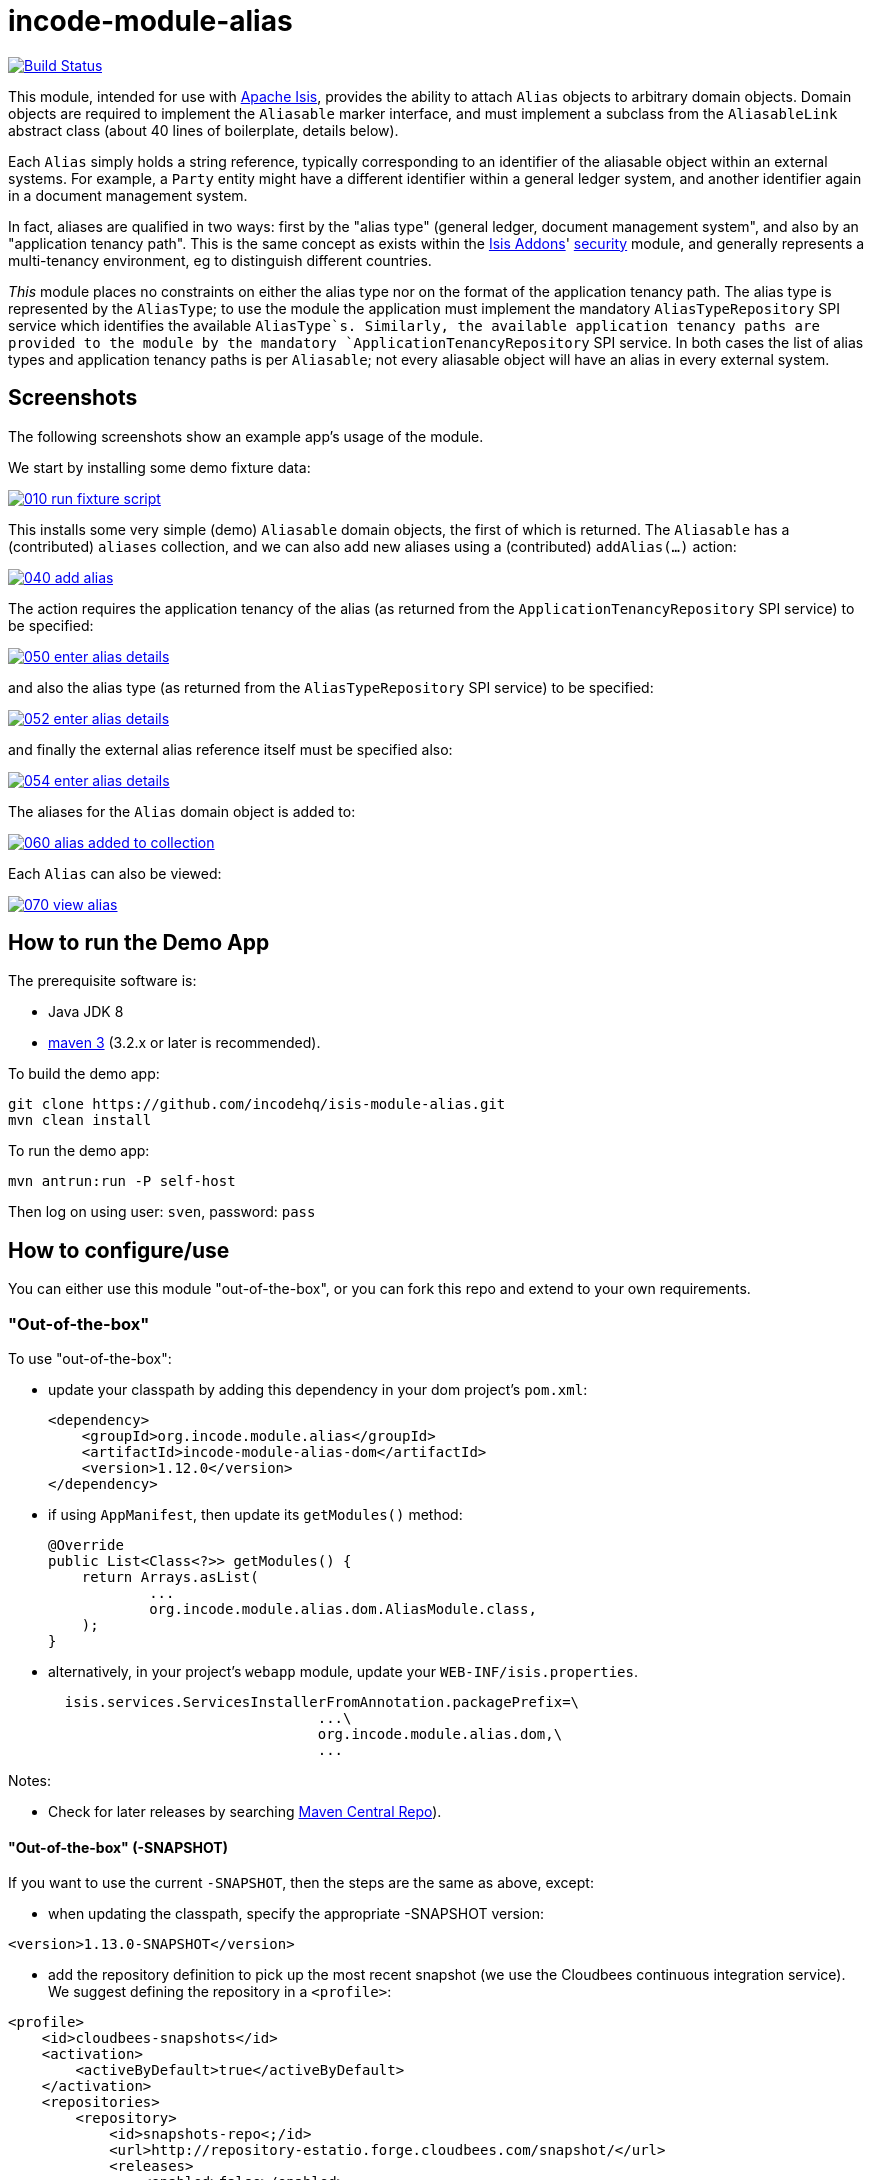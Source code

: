 = incode-module-alias
:_imagesdir: ./

image:https://travis-ci.org/incodehq/incode-module-alias.png?branch=master[Build Status,link=https://travis-ci.org/incodehq/incode-module-alias]

This module, intended for use with link:http://isis.apache.org[Apache Isis], provides the ability to attach `Alias`
objects to arbitrary domain objects.  Domain objects are required to implement the `Aliasable` marker interface, and
must implement a subclass from the `AliasableLink` abstract class (about 40 lines of boilerplate, details below).

Each `Alias` simply holds a string reference, typically corresponding to an identifier of the aliasable object within
an external systems.  For example, a `Party` entity might have a different identifier within a general ledger system,
and another identifier again in a document management system.

In fact, aliases are qualified in two ways: first by the "alias type" (general ledger, document management system", and
also by an "application tenancy path".  This is the same concept as exists within the
link:http://www.isisaddons.org[Isis Addons]' link:http://github.com/isisaddons/isis-module-security[security] module,
and generally represents a multi-tenancy environment, eg to distinguish different countries.

_This_ module places no constraints on either the alias type nor on the format of the application tenancy path.  The
alias type is represented by the `AliasType`; to use the module the application must implement the mandatory
`AliasTypeRepository` SPI service which identifies the available `AliasType`s.  Similarly, the available application
tenancy paths are provided to the module by the mandatory `ApplicationTenancyRepository` SPI service.  In both cases
the list of alias types and application tenancy paths is per `Aliasable`; not every aliasable object will have an
alias in every external system.


== Screenshots

The following screenshots show an example app's usage of the module.

We start by installing some demo fixture data:

image::https://raw.githubusercontent.com/incodehq/incode-module-alias/master/images/010-run-fixture-script.png[link="https://raw.githubusercontent.com/incodehq/incode-module-alias/master/images/010-run-fixture-script.png"]

This installs some very simple (demo) `Aliasable` domain objects, the first of which is returned.  The `Aliasable` has
a (contributed) `aliases` collection, and we can also add new aliases using a (contributed) `addAlias(...)` action:

image::https://raw.githubusercontent.com/incodehq/incode-module-alias/master/images/040-add-alias.png[link="https://raw.githubusercontent.com/incodehq/incode-module-alias/master/images/040-add-alias.png"]

The action requires the application tenancy of the alias (as returned from the `ApplicationTenancyRepository` SPI service) to be specified:

image::https://raw.githubusercontent.com/incodehq/incode-module-alias/master/images/050-enter-alias-details.png[link="https://raw.githubusercontent.com/incodehq/incode-module-alias/master/images/050-enter-alias-details.png"]

and also the alias type (as returned from the `AliasTypeRepository` SPI service) to be specified:

image::https://raw.githubusercontent.com/incodehq/incode-module-alias/master/images/052-enter-alias-details.png[link="https://raw.githubusercontent.com/incodehq/incode-module-alias/master/images/052-enter-alias-details.png"]

and finally the external alias reference itself must be specified also:

image::https://raw.githubusercontent.com/incodehq/incode-module-alias/master/images/054-enter-alias-details.png[link="https://raw.githubusercontent.com/incodehq/incode-module-alias/master/images/054-enter-alias-details.png"]


The aliases for the `Alias` domain object is added to:

image::https://raw.githubusercontent.com/incodehq/incode-module-alias/master/images/060-alias_added_to_collection.png[link="https://raw.githubusercontent.com/incodehq/incode-module-alias/master/images/060-alias_added_to_collection.png"]

Each `Alias` can also be viewed:

image::https://raw.githubusercontent.com/incodehq/incode-module-alias/master/images/070-view-alias.png[link="https://raw.githubusercontent.com/incodehq/incode-module-alias/master/images/070-view-alias.png"]



== How to run the Demo App

The prerequisite software is:

* Java JDK 8
* http://maven.apache.org[maven 3] (3.2.x or later is recommended).

To build the demo app:

[source]
----
git clone https://github.com/incodehq/isis-module-alias.git
mvn clean install
----

To run the demo app:

[source]
----
mvn antrun:run -P self-host
----

Then log on using user: `sven`, password: `pass`


== How to configure/use

You can either use this module "out-of-the-box", or you can fork this repo and extend to your own requirements. 

=== "Out-of-the-box"

To use "out-of-the-box":

* update your classpath by adding this dependency in your dom project's `pom.xml`: +
+
[source,xml]
----
<dependency>
    <groupId>org.incode.module.alias</groupId>
    <artifactId>incode-module-alias-dom</artifactId>
    <version>1.12.0</version>
</dependency>
----

* if using `AppManifest`, then update its `getModules()` method:

    @Override
    public List<Class<?>> getModules() {
        return Arrays.asList(
                ...
                org.incode.module.alias.dom.AliasModule.class,
        );
    }


* alternatively, in your project's `webapp` module, update your `WEB-INF/isis.properties`. +
+
[source,xml]
----
  isis.services.ServicesInstallerFromAnnotation.packagePrefix=\
                                ...\
                                org.incode.module.alias.dom,\
                                ...
----



Notes:

* Check for later releases by searching http://search.maven.org/#search|ga|1|incode-module-alias-dom[Maven Central Repo]).


==== "Out-of-the-box" (-SNAPSHOT)

If you want to use the current `-SNAPSHOT`, then the steps are the same as above, except:

* when updating the classpath, specify the appropriate -SNAPSHOT version:

[source,xml]
----
<version>1.13.0-SNAPSHOT</version>
----

* add the repository definition to pick up the most recent snapshot (we use the Cloudbees continuous integration service).  We suggest defining the repository in a `<profile>`:

[source,xml]
----
<profile>
    <id>cloudbees-snapshots</id>
    <activation>
        <activeByDefault>true</activeByDefault>
    </activation>
    <repositories>
        <repository>
            <id>snapshots-repo<;/id>
            <url>http://repository-estatio.forge.cloudbees.com/snapshot/</url>
            <releases>
                <enabled>false>/enabled>
            </releases>
            <snapshots>
                <enabled>true</enabled>
            </snapshots>
        </repository>
    </repositories>
</profile>
----


=== For each domain object...

For each domain object that you want to be able to add aliases, you need to implement the `Aliasable` marker interface
and (optionally but strongly recommended) implement a subclass of `AliasableLink` to hold a type-safe reference back to
the domain object.

For each such `Aliasable` domain object, the module will then:

* contribute the `aliases` collection, and

* contribute the `addAlias(...)` and `removeAlias(...)` actions.

Other than implementing the marker interface, the `Aliasable` domain object will be completely decoupled from the rest
of the alias module.

In detail:

* have the domain object implement the `Aliasable` interface: +
+
For example, in the demo app the `AliasDemoObject` implements this interface: +
+
[source,java]
----
public class AliasDemoObject implements Aliasable {
    ...
}
----
+
This is a marker interface only (no methods need be implemented); it is used only so that Apache Isis knows where to
contribute the collections and actions.

* subclass the `AliasableLink` abstract class and also implement a domain event subscriber to correctly instantiate
the subclass.

For example, in the demo app the `AliasableLinkForDemoObject` implements both of these responsibilities:

[source,java]
----
@javax.jdo.annotations.PersistenceCapable(
        identityType= IdentityType.DATASTORE,
        schema="aliasdemo")
@javax.jdo.annotations.Inheritance(strategy = InheritanceStrategy.NEW_TABLE)
@DomainObject(
        objectType = "aliasdemo.AliasableLinkForDemoObject"
)
public class AliasableLinkForDemoObject extends AliasableLink {                  // <1>

    @DomainService(nature = NatureOfService.DOMAIN)
    @DomainServiceLayout(menuOrder = "1")
    public static class InstantiationSubscriber extends AbstractSubscriber {     // <2>
        @Programmatic
        @Subscribe
        public void on(final InstantiateEvent ev) {
            if(ev.getPolymorphicReference() instanceof AliasDemoObject) {
                ev.setSubtype(AliasableLinkForDemoObject.class);
            }
        }
    }

    @Override
    public void setPolymorphicReference(final Aliasable polymorphicReference) {  // <3>
        super.setPolymorphicReference(polymorphicReference);
        setDemoObject((AliasDemoObject) polymorphicReference);
    }

    private AliasDemoObject demoObject;
    @Column(
            allowsNull = "false",
            name = "demoObjectId"
    )
    public AliasDemoObject getDemoObject() {                                     // <4>
        return demoObject;
    }
    public void setDemoObject(final AliasDemoObject demoObject) {
        this.demoObject = demoObject;
    }
}
----
<1> extend from `AliasableLink`
<2> implementation of a domain event subscriber that tells the `incode-module-alias` which subclass of `AliasableLink` to instantiate to handle the polymorphic link between `Alias` and the `Aliasable`.
<3> override the inherited `setPolymorphicReference(...)` method to allow the type-safe reference property to the `Aliasable` (in this case `AliasDemoObject`) to be set
<4> the type-safe reference property to the `Aliasable` (in this case `AliasDemoObject`).  In the RDBMS this will correspond to a regular foreign key with referential integrity constraints correctly applied.



=== SPI services

There are two mandatory SPI domain services that must be implemented.

First, the `ApplicationTenancyRepository` returns the application tenancy (path)s for a given aliasable:

[source,java]
----
public interface ApplicationTenancyRepository {
    Collection<String> atPathsFor(final Aliasable aliasable);
}
----

Second, the `AliasTypeRepository` interface returns the available alias types for a given application tenancy path and
aliasable:

[source,java]
----
public interface AliasTypeRepository {
    Collection<AliasType> aliasTypesFor(final Aliasable aliasable, final String atPath);
}
----

where `AliasType` is defined as the interface:
[source,java]
----
public interface AliasType {
    String getId();
}
----
Typically `AliasType` will be implemented as an entity or perhaps a view model.  The "id" is used as a column in
the database tables, but in the UI the end-user sees the title of the object that implements the interface.

[WARNING]
====
Currently (as of v1.11.1) the Apache Isis framework does not support enums implementing interfaces; the example app
shows how a view model can be used as a work-around.
====


Note that there can be multiple implementations of either of these interfaces.  This is to support the use case that
different unrelated entities in the application may implement `Aliasable`; each such `Aliasable` implementation can
 have its own supporting implementations.




== Other Services

The module provides the following domain services for querying aliases:

* `AliasRepository` +
+
To search for aliases by `Aliasable`

* `AliasableLinkRepository` +
+
To search for ``AliasableLink``s, ie the tuple that links an `Alias` with an arbitrary `Aliasable` domain object.
This repository allows for links to be searched by either aliasable, or application tenancy path, or alias type, in
any combination.



== Known issues

None at this time.

== Change Log

* `1.12.0` - released against Isis 1.12.0
* `1.11.1` - released against Isis 1.11.1.



== Forking the repo

If instead you want to extend this module's functionality, then we recommend that you fork this repo.  The repo is
structured as follows:

* `pom.xml` - parent pom
* `app` - the demo webapp's `AppManifest`
* `dom` - the module implementation, depends on Isis applib
* `fixture` - fixtures, holding a sample domain objects and fixture scripts; depends on `dom`
* `integtests` - integration tests for the module; depends on `fixture`
* `webapp` - demo webapp (see above screenshots); depends on `dom` and `fixture`

Only the `dom` project is released to Maven Central Repo.  The versions of the other modules are purposely left at
`0.0.1-SNAPSHOT` because they are not intended to be released.

Note that the module uses link:https://projectlombok.org/[Project Lombok].  To compile the code within your IDE you will
therefore require the appropriate Lombok plugin.  See the link:https://projectlombok.org/download.html[Lombok download page] for more information.


== Legal Stuff

=== License

[source]
----
Copyright 2016 Dan Haywood

Licensed under the Apache License, Version 2.0 (the
"License"); you may not use this file except in compliance
with the License.  You may obtain a copy of the License at

    http://www.apache.org/licenses/LICENSE-2.0

Unless required by applicable law or agreed to in writing,
software distributed under the License is distributed on an
"AS IS" BASIS, WITHOUT WARRANTIES OR CONDITIONS OF ANY
KIND, either express or implied.  See the License for the
specific language governing permissions and limitations
under the License.
----

=== Dependencies

Depends upon:

* http://github.com/isisaddons/isis-module-poly[Isis addons' poly] module
* http://github.com/isisaddons/isis-wicket-fullcalendar2[Isis addons' fullcalendar2] wicket extension

both released under Apache v2 license.


=== Icons

The icon for the `Alias` entity is provided by https://icons8.com/[Icons8].


==  Maven deploy notes

Only the `dom` module is deployed, and is done so using Sonatype's OSS support (see
http://central.sonatype.org/pages/apache-maven.html[user guide]).

=== Release to Sonatype's Snapshot Repo

To deploy a snapshot, use:

[source]
----
pushd dom
mvn clean deploy
popd
----

The artifacts should be available in Sonatype's
https://oss.sonatype.org/content/repositories/snapshots[Snapshot Repo].



=== Release to Maven Central

The `release.sh` script automates the release process. It performs the following:

* performs a sanity check (`mvn clean install -o`) that everything builds ok
* bumps the `pom.xml` to a specified release version, and tag
* performs a double check (`mvn clean install -o`) that everything still builds ok
* releases the code using `mvn clean deploy`
* bumps the `pom.xml` to a specified release version

For example:

[source]
----
sh release.sh 1.13.0 \
              1.14.0-SNAPSHOT \
              dan@haywood-associates.co.uk \
              "this is not really my passphrase"
----

where
* `$1` is the release version
* `$2` is the snapshot version
* `$3` is the email of the secret key (`~/.gnupg/secring.gpg`) to use for signing
* `$4` is the corresponding passphrase for that secret key.

Other ways of specifying the key and passphrase are available, see the `pgp-maven-plugin`'s
http://kohsuke.org/pgp-maven-plugin/secretkey.html[documentation]).

If the script completes successfully, then push changes:

[source]
----
git push origin master
git push origin 1.13.0
----

If the script fails to complete, then identify the cause, perform a `git reset --hard` to start over and fix the issue
before trying again.  Note that in the `dom`'s `pom.xml` the `nexus-staging-maven-plugin` has the 
`autoReleaseAfterClose` setting set to `true` (to automatically stage, close and the release the repo).  You may want
to set this to `false` if debugging an issue.

According to Sonatype's guide, it takes about 10 minutes to sync, but up to 2 hours to update http://search.maven.org[search].

